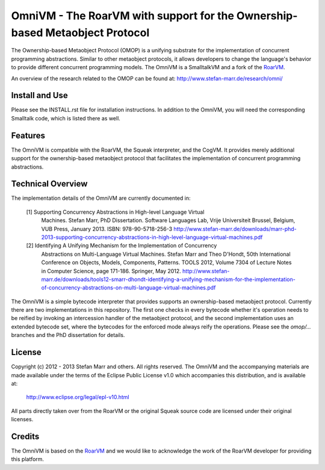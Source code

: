 OmniVM - The RoarVM with support for the Ownership-based Metaobject Protocol
============================================================================

The Ownership-based Metaobject Protocol (OMOP) is a unifying substrate for the
implementation of concurrent programming abstractions. Similar to other
metaobject protocols, it allows developers to change the language's behavior
to provide different concurrent programming models. The OmniVM is a
SmalltalkVM and a fork of the RoarVM_.

An overview of the research related to the OMOP can be found at:
http://www.stefan-marr.de/research/omni/


.. _RoarVM:                   http://github.com/smarr/RoarVM


Install and Use
---------------

Please see the INSTALL.rst file for installation instructions. In addition to
the OmniVM, you will need the corresponding Smalltalk code, which is listed
there as well.

Features
--------

The OmniVM is compatible with the RoarVM, the Squeak interpreter, and the
CogVM. It provides merely additional support for the ownership-based
metaobject protocol that facilitates the implementation of concurrent
programming abstractions.

Technical Overview
------------------

The implementation details of the OmniVM are currently documented in:

  [1] Supporting Concurrency Abstractions in High-level Language Virtual
      Machines.
      Stefan Marr, PhD Dissertation. Software Languages Lab, Vrije
      Universiteit Brussel, Belgium, VUB Press, January 2013.
      ISBN: 978-90-5718-256-3
      http://www.stefan-marr.de/downloads/marr-phd-2013-supporting-concurrency-abstractions-in-high-level-language-virtual-machines.pdf
  
  [2] Identifying A Unifying Mechanism for the Implementation of Concurrency
      Abstractions on Multi-Language Virtual Machines.
      Stefan Marr and Theo D'Hondt, 50th International Conference on Objects,
      Models, Components, Patterns. TOOLS 2012, Volume 7304 of Lecture Notes
      in Computer Science, page 171-186. Springer, May 2012.
      http://www.stefan-marr.de/downloads/tools12-smarr-dhondt-identifying-a-unifying-mechanism-for-the-implementation-of-concurrency-abstractions-on-multi-language-virtual-machines.pdf

The OmniVM is a simple bytecode interpreter that provides supports an
ownership-based metaobject protocol. Currently there are two implementations
in this repository. The first one checks in every bytecode whether it's
operation needs to be reified by invoking an intercession handler of the
metaobject protocol, and the second implementation uses an extended bytecode
set, where the bytecodes for the enforced mode always reify the operations.
Please see the `omop/...` branches and the PhD dissertation for details.


License
-------

Copyright (c) 2012 - 2013 Stefan Marr and others.
All rights reserved. The OmniVM and the accompanying materials are made
available under the terms of the Eclipse Public License v1.0 which accompanies
this distribution, and is available at:

  http://www.eclipse.org/legal/epl-v10.html

All parts directly taken over from the RoarVM or the original Squeak source
code are licensed under their original licenses.

Credits
-------

The OmniVM is based on the RoarVM_ and we would like to acknowledge the
work of the RoarVM developer for providing this platform.
